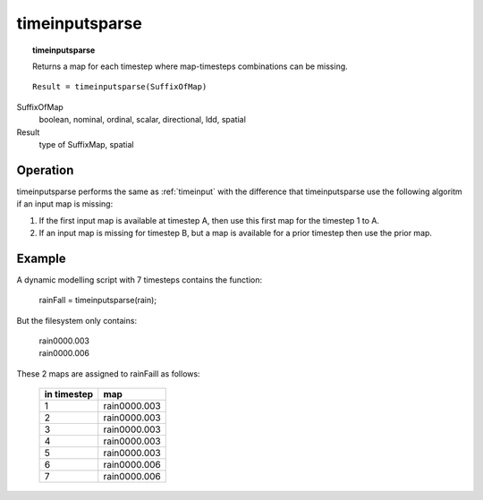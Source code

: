 ﻿.. _timeinputsparse:

***************
timeinputsparse
***************
.. index::
   single: timeinputsparse
.. topic:: timeinputsparse

   Returns a map for each timestep where map-timesteps combinations can be missing.

::

  Result = timeinputsparse(SuffixOfMap)


SuffixOfMap
 boolean, nominal, ordinal, scalar, directional, ldd, spatial

Result
 type of SuffixMap, spatial

Operation
=========

timeinputsparse performs the same as :ref:`timeinput` with the difference that timeinputsparse
use the following algoritm if an input map is missing:

1. If the first input map is available at timestep A, then use this first map for the timestep 1 to A.
2. If an input map is missing for timestep B, but a map is available for a prior timestep then use the prior map.

Example
=======

A dynamic modelling script with 7 timesteps contains the function:

 |  rainFall = timeinputsparse(rain);

But the filesystem only contains:

 | rain0000.003
 | rain0000.006

These 2 maps are assigned to rainFaill as follows:

  =========== ============
  in timestep map
  =========== ============
  1           rain0000.003
  2           rain0000.003
  3           rain0000.003
  4           rain0000.003
  5           rain0000.003
  6           rain0000.006
  7           rain0000.006
  =========== ============
